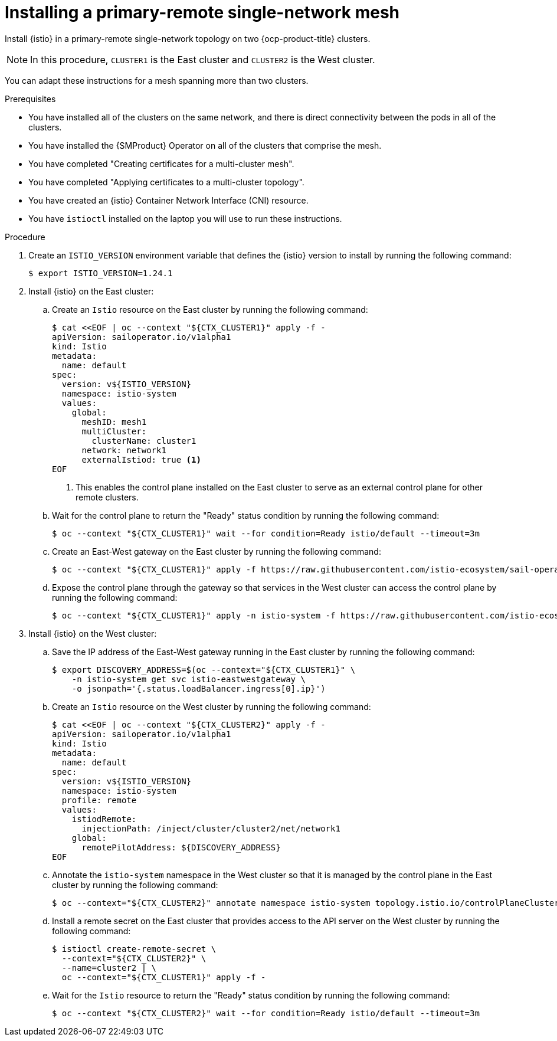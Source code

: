 // This procedure is used in the following assembly:
// * install/ossm-multi-cluster-topologies.adoc

:_mod-docs-content-type: PROCEDURE
[id="ossm-installing-primary-remote-single-network-mesh_{context}"]
= Installing a primary-remote single-network mesh 

Install {istio} in a primary-remote single-network topology on two {ocp-product-title} clusters. 

[NOTE]
====
In this procedure, `CLUSTER1` is the East cluster and `CLUSTER2` is the West cluster. 
====

You can adapt these instructions for a mesh spanning more than two clusters.

.Prerequisites

* You have installed all of the clusters on the same network, and there is direct connectivity between the pods in all of the clusters.

* You have installed the {SMProduct} Operator on all of the clusters that comprise the mesh.

* You have completed "Creating certificates for a multi-cluster mesh". 

* You have completed "Applying certificates to a multi-cluster topology".

* You have created an {istio} Container Network Interface (CNI) resource.

* You have `istioctl` installed on the laptop you will use to run these instructions.

.Procedure

. Create an `ISTIO_VERSION` environment variable that defines the {istio} version to install by running the following command:
+
[source,terminal]
----
$ export ISTIO_VERSION=1.24.1 
----

. Install {istio} on the East cluster:

.. Create an `Istio` resource on the East cluster by running the following command:
+
[source,terminal]
----
$ cat <<EOF | oc --context "${CTX_CLUSTER1}" apply -f -
apiVersion: sailoperator.io/v1alpha1
kind: Istio
metadata:
  name: default
spec:
  version: v${ISTIO_VERSION}
  namespace: istio-system
  values:
    global:
      meshID: mesh1
      multiCluster:
        clusterName: cluster1
      network: network1
      externalIstiod: true <1>
EOF      
----
<1> This enables the control plane installed on the East cluster to serve as an external control plane for other remote clusters.

.. Wait for the control plane to return the "Ready" status condition by running the following command:
+
[source,terminal]
----
$ oc --context "${CTX_CLUSTER1}" wait --for condition=Ready istio/default --timeout=3m
----

.. Create an East-West gateway on the East cluster by running the following command:
+
[source,terminal]
----
$ oc --context "${CTX_CLUSTER1}" apply -f https://raw.githubusercontent.com/istio-ecosystem/sail-operator/main/docs/multicluster/east-west-gateway-net1.yaml
----

.. Expose the control plane through the gateway so that services in the West cluster can access the control plane by running the following command:
+
[source,terminal]
----
$ oc --context "${CTX_CLUSTER1}" apply -n istio-system -f https://raw.githubusercontent.com/istio-ecosystem/sail-operator/main/docs/multicluster/expose-istiod.yaml
----

. Install {istio} on the West cluster:

.. Save the IP address of the East-West gateway running in the East cluster by running the following command:
+
[source,terminal]
----
$ export DISCOVERY_ADDRESS=$(oc --context="${CTX_CLUSTER1}" \
    -n istio-system get svc istio-eastwestgateway \
    -o jsonpath='{.status.loadBalancer.ingress[0].ip}')
----

.. Create an `Istio` resource on the West cluster by running the following command:
+
[source,terminal]
----
$ cat <<EOF | oc --context "${CTX_CLUSTER2}" apply -f -
apiVersion: sailoperator.io/v1alpha1
kind: Istio
metadata:
  name: default
spec:
  version: v${ISTIO_VERSION}
  namespace: istio-system
  profile: remote
  values:
    istiodRemote: 
      injectionPath: /inject/cluster/cluster2/net/network1
    global:
      remotePilotAddress: ${DISCOVERY_ADDRESS}
EOF      
----

.. Annotate the `istio-system` namespace in the West cluster so that it is managed by the control plane in the East cluster by running the following command:
+
[source,terminal]
----
$ oc --context="${CTX_CLUSTER2}" annotate namespace istio-system topology.istio.io/controlPlaneClusters=cluster1
----

.. Install a remote secret on the East cluster that provides access to the API server on the West cluster by running the following command:
+
[source,terminal]
----
$ istioctl create-remote-secret \
  --context="${CTX_CLUSTER2}" \
  --name=cluster2 | \
  oc --context="${CTX_CLUSTER1}" apply -f -
----

.. Wait for the `Istio` resource to return the "Ready" status condition by running the following command:
+
[source,terminal]
----
$ oc --context "${CTX_CLUSTER2}" wait --for condition=Ready istio/default --timeout=3m
----